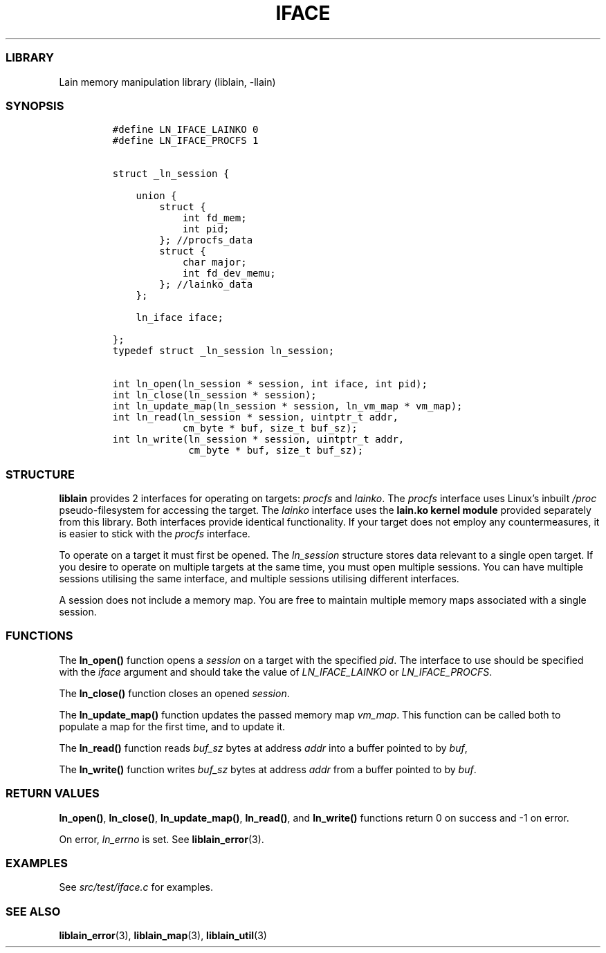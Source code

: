 .IX Title "IFACE 3
.TH IFACE 3 "Oct 2024" "liblain v1.0.1" "iface"
.\" Automatically generated by Pandoc 3.1.3
.\"
.\" Define V font for inline verbatim, using C font in formats
.\" that render this, and otherwise B font.
.ie "\f[CB]x\f[]"x" \{\
. ftr V B
. ftr VI BI
. ftr VB B
. ftr VBI BI
.\}
.el \{\
. ftr V CR
. ftr VI CI
. ftr VB CB
. ftr VBI CBI
.\}
.hy
.SS LIBRARY
.PP
Lain memory manipulation library (liblain, -llain)
.SS SYNOPSIS
.IP
.nf
\f[C]
#define LN_IFACE_LAINKO 0
#define LN_IFACE_PROCFS 1


struct _ln_session {

    union {
        struct {
            int fd_mem;
            int pid;
        }; //procfs_data
        struct {
            char major;
            int fd_dev_memu;
        }; //lainko_data
    };

    ln_iface iface;

}; 
typedef struct _ln_session ln_session;

int ln_open(ln_session * session, int iface, int pid);
int ln_close(ln_session * session);
int ln_update_map(ln_session * session, ln_vm_map * vm_map);
int ln_read(ln_session * session, uintptr_t addr, 
            cm_byte * buf, size_t buf_sz);
int ln_write(ln_session * session, uintptr_t addr,
             cm_byte * buf, size_t buf_sz);
\f[R]
.fi
.SS STRUCTURE
.PP
\f[B]liblain\f[R] provides 2 interfaces for operating on targets:
\f[I]procfs\f[R] and \f[I]lainko\f[R].
The \f[I]procfs\f[R] interface uses Linux\[cq]s inbuilt \f[I]/proc\f[R]
pseudo-filesystem for accessing the target.
The \f[I]lainko\f[R] interface uses the \f[B]lain.ko kernel module\f[R]
provided separately from this library.
Both interfaces provide identical functionality.
If your target does not employ any countermeasures, it is easier to
stick with the \f[I]procfs\f[R] interface.
.PP
To operate on a target it must first be opened.
The \f[I]ln_session\f[R] structure stores data relevant to a single open
target.
If you desire to operate on multiple targets at the same time, you must
open multiple sessions.
You can have multiple sessions utilising the same interface, and
multiple sessions utilising different interfaces.
.PP
A session does not include a memory map.
You are free to maintain multiple memory maps associated with a single
session.
.SS FUNCTIONS
.PP
The \f[B]ln_open()\f[R] function opens a \f[I]session\f[R] on a target
with the specified \f[I]pid\f[R].
The interface to use should be specified with the \f[I]iface\f[R]
argument and should take the value of \f[I]LN_IFACE_LAINKO\f[R] or
\f[I]LN_IFACE_PROCFS\f[R].
.PP
The \f[B]ln_close()\f[R] function closes an opened \f[I]session\f[R].
.PP
The \f[B]ln_update_map()\f[R] function updates the passed memory map
\f[I]vm_map\f[R].
This function can be called both to populate a map for the first time,
and to update it.
.PP
The \f[B]ln_read()\f[R] function reads \f[I]buf_sz\f[R] bytes at address
\f[I]addr\f[R] into a buffer pointed to by \f[I]buf\f[R],
.PP
The \f[B]ln_write()\f[R] function writes \f[I]buf_sz\f[R] bytes at
address \f[I]addr\f[R] from a buffer pointed to by \f[I]buf\f[R].
.SS RETURN VALUES
.PP
\f[B]ln_open()\f[R], \f[B]ln_close()\f[R], \f[B]ln_update_map()\f[R],
\f[B]ln_read()\f[R], and \f[B]ln_write()\f[R] functions return 0 on
success and -1 on error.
.PP
On error, \f[I]ln_errno\f[R] is set.
See \f[B]liblain_error\f[R](3).
.SS EXAMPLES
.PP
See \f[I]src/test/iface.c\f[R] for examples.
.SS SEE ALSO
.PP
\f[B]liblain_error\f[R](3), \f[B]liblain_map\f[R](3),
\f[B]liblain_util\f[R](3)
